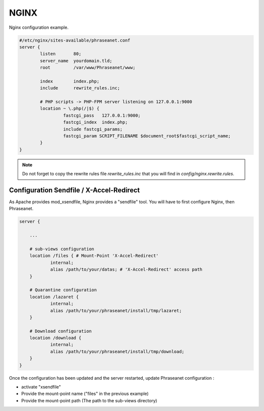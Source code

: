 NGINX
=====

Nginx configuration example.

.. code-block:: bash

  #/etc/nginx/sites-available/phraseanet.conf
  server {
          listen       80;
          server_name  yourdomain.tld;
          root         /var/www/Phraseanet/www;

          index        index.php;
          include      rewrite_rules.inc;

          # PHP scripts -> PHP-FPM server listening on 127.0.0.1:9000
          location ~ \.php(/|$) {
                   fastcgi_pass   127.0.0.1:9000;
                   fastcgi_index  index.php;
                   include fastcgi_params;
                   fastcgi_param SCRIPT_FILENAME $document_root$fastcgi_script_name;
          }
  }

.. note::
    Do not forget to copy the rewrite rules file `rewrite_rules.inc` that
    you will find in `config/nginx.rewrite.rules`.


Configuration Sendfile / X-Accel-Redirect
-----------------------------------------

As Apache provides mod_xsendfile, Nginx provides a "sendfile" tool.
You will have to first configure Nginx, then Phraseanet.


.. code-block:: bash

    server {

        ...

        # sub-views configuration
        location /files { # Mount-Point 'X-Accel-Redirect'
                internal;
                alias /path/to/your/datas; # 'X-Accel-Redirect' access path
        }

        # Quarantine configuration
        location /lazaret {
                internal;
                alias /path/to/your/phraseanet/install/tmp/lazaret;
        }

        # Download configuration
        location /download {
                internal;
                alias /path/to/your/phraseanet/install/tmp/download;
        }
    }

Once the configuration has been updated and the server restarted, update
Phraseanet configuration :

- activate "xsendfile"
- Provide the mount-point name ("files" in the previous example)
- Provide the mount-point path (The path to the sub-views directory)

